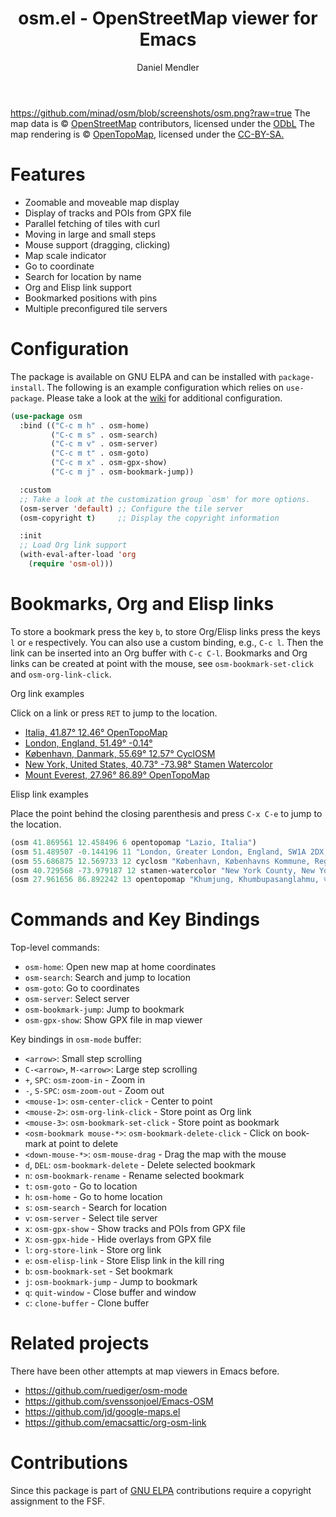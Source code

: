 #+title: osm.el - OpenStreetMap viewer for Emacs
#+author: Daniel Mendler
#+language: en
#+export_file_name: osm.texi
#+texinfo_dir_category: Emacs
#+texinfo_dir_title: OpenStreetMap: (osm).
#+texinfo_dir_desc: OpenStreetMap viewer for Emacs

#+html: <a href="https://www.gnu.org/software/emacs/"><img alt="GNU Emacs" src="https://github.com/minad/corfu/blob/screenshots/emacs.svg?raw=true"/></a>
#+html: <a href="http://elpa.gnu.org/packages/osm.html"><img alt="GNU ELPA" src="https://elpa.gnu.org/packages/osm.svg"/></a>
#+html: <a href="http://elpa.gnu.org/devel/osm.html"><img alt="GNU-devel ELPA" src="https://elpa.gnu.org/devel/osm.svg"/></a>
#+html: <a href="https://melpa.org/#/osm"><img alt="MELPA" src="https://melpa.org/packages/osm-badge.svg"/></a>
#+html: <a href="https://stable.melpa.org/#/osm"><img alt="MELPA Stable" src="https://stable.melpa.org/packages/osm-badge.svg"/></a>
[[https://github.com/minad/osm/blob/screenshots/osm.png?raw=true]]
The map data is © [[https://www.openstreetmap.org/copyright][OpenStreetMap]] contributors, licensed under the [[https://opendatacommons.org/licenses/odbl/][ODbL]] The map
rendering is © [[https://opentopomap.org/about][OpenTopoMap]], licensed under the [[https://creativecommons.org/licenses/by-sa/3.0/][CC-BY-SA.]]

* Features

- Zoomable and moveable map display
- Display of tracks and POIs from GPX file
- Parallel fetching of tiles with curl
- Moving in large and small steps
- Mouse support (dragging, clicking)
- Map scale indicator
- Go to coordinate
- Search for location by name
- Org and Elisp link support
- Bookmarked positions with pins
- Multiple preconfigured tile servers

* Configuration

The package is available on GNU ELPA and can be installed with =package-install=.
The following is an example configuration which relies on =use-package=. Please
take a look at the [[https://github.com/minad/osm/wiki][wiki]] for additional configuration.

#+begin_src emacs-lisp
  (use-package osm
    :bind (("C-c m h" . osm-home)
           ("C-c m s" . osm-search)
           ("C-c m v" . osm-server)
           ("C-c m t" . osm-goto)
           ("C-c m x" . osm-gpx-show)
           ("C-c m j" . osm-bookmark-jump))

    :custom
    ;; Take a look at the customization group `osm' for more options.
    (osm-server 'default) ;; Configure the tile server
    (osm-copyright t)     ;; Display the copyright information

    :init
    ;; Load Org link support
    (with-eval-after-load 'org
      (require 'osm-ol)))
#+end_src

* Bookmarks, Org and Elisp links

To store a bookmark press the key ~b~, to store Org/Elisp links press the keys ~l~
or ~e~ respectively. You can also use a custom binding, e.g., ~C-c l~. Then the link
can be inserted into an Org buffer with ~C-c C-l~. Bookmarks and Org links can be
created at point with the mouse, see ~osm-bookmark-set-click~ and
~osm-org-link-click~.

**** Org link examples

Click on a link or press ~RET~ to jump to the location.

- [[osm:opentopomap:41.869560826994544,12.45849609375,6][Italia, 41.87° 12.46° OpenTopoMap]]
- [[osm:51.48950698022105,-0.144195556640625,11][London, England, 51.49° -0.14°]]
- [[osm:cyclosm:55.686875255964424,12.569732666015625,12][København, Danmark, 55.69° 12.57° CyclOSM]]
- [[osm:stamen-watercolor:40.72956780913898,-73.97918701171875,12][New York, United States, 40.73° -73.98° Stamen Watercolor]]
- [[osm:opentopomap:27.961656050984658,86.89224243164062,13][Mount Everest, 27.96° 86.89° OpenTopoMap]]

**** Elisp link examples

Place the point behind the closing parenthesis and press ~C-x C-e~ to jump to the
location.

#+begin_src emacs-lisp
  (osm 41.869561 12.458496 6 opentopomap "Lazio, Italia")
  (osm 51.489507 -0.144196 11 "London, Greater London, England, SW1A 2DX, United Kingdom")
  (osm 55.686875 12.569733 12 cyclosm "København, Københavns Kommune, Region Hovedstaden, 1357, Danmark")
  (osm 40.729568 -73.979187 12 stamen-watercolor "New York County, New York, United States")
  (osm 27.961656 86.892242 13 opentopomap "Khumjung, Khumbupasanglahmu, सोलुखुम्बु, Province #1, Nepal")
#+end_src

* Commands and Key Bindings

Top-level commands:
- =osm-home=: Open new map at home coordinates
- =osm-search=: Search and jump to location
- =osm-goto=: Go to coordinates
- =osm-server=: Select server
- =osm-bookmark-jump=: Jump to bookmark
- =osm-gpx-show=: Show GPX file in map viewer

Key bindings in =osm-mode= buffer:
- ~<arrow>~: Small step scrolling
- ~C-<arrow>~, ~M-<arrow>~: Large step scrolling
- ~+~, ~SPC~: =osm-zoom-in= - Zoom in
- ~-~, ~S-SPC~: =osm-zoom-out= - Zoom out
- ~<mouse-1>~: =osm-center-click= - Center to point
- ~<mouse-2>~: =osm-org-link-click= - Store point as Org link
- ~<mouse-3>~: =osm-bookmark-set-click= - Store point as bookmark
- ~<osm-bookmark mouse-*>~: =osm-bookmark-delete-click= - Click on bookmark at point to delete
- ~<down-mouse-*>~: =osm-mouse-drag= - Drag the map with the mouse
- ~d~, ~DEL~: =osm-bookmark-delete= - Delete selected bookmark
- ~n~: =osm-bookmark-rename= - Rename selected bookmark
- ~t~: =osm-goto= - Go to location
- ~h~: =osm-home= - Go to home location
- ~s~: =osm-search= - Search for location
- ~v~: =osm-server= - Select tile server
- ~x~: =osm-gpx-show= - Show tracks and POIs from GPX file
- ~X~: =osm-gpx-hide= - Hide overlays from GPX file
- ~l~: =org-store-link= - Store org link
- ~e~: =osm-elisp-link= - Store Elisp link in the kill ring
- ~b~: =osm-bookmark-set= - Set bookmark
- ~j~: =osm-bookmark-jump= - Jump to bookmark
- ~q~: =quit-window= - Close buffer and window
- ~c~: =clone-buffer= - Clone buffer

* Related projects

There have been other attempts at map viewers in Emacs before.

- https://github.com/ruediger/osm-mode
- https://github.com/svenssonjoel/Emacs-OSM
- https://github.com/jd/google-maps.el
- https://github.com/emacsattic/org-osm-link

* Contributions

Since this package is part of [[http://elpa.gnu.org/packages/osm.html][GNU ELPA]] contributions require a copyright
assignment to the FSF.
